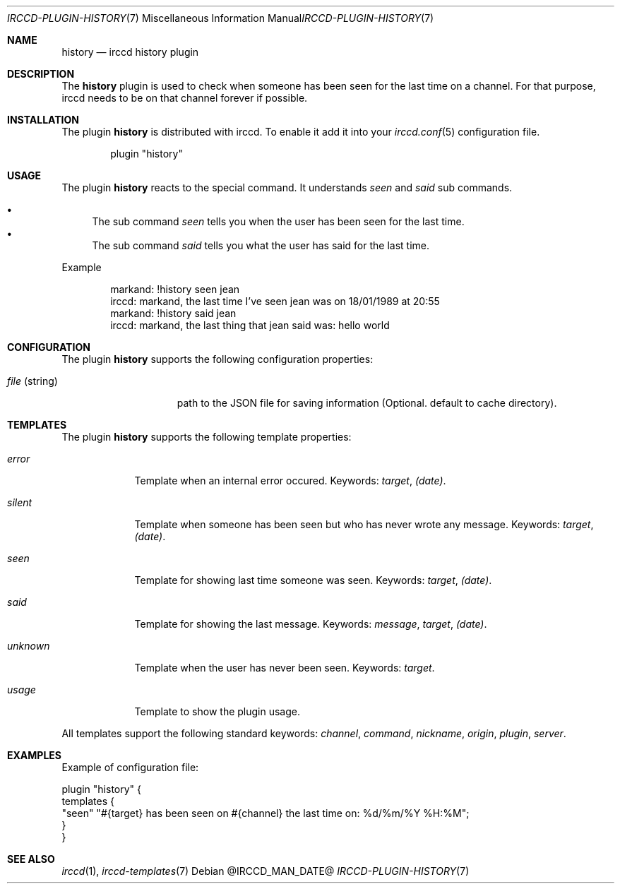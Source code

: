 .\"
.\" Copyright (c) 2013-2024 David Demelier <markand@malikania.fr>
.\"
.\" Permission to use, copy, modify, and/or distribute this software for any
.\" purpose with or without fee is hereby granted, provided that the above
.\" copyright notice and this permission notice appear in all copies.
.\"
.\" THE SOFTWARE IS PROVIDED "AS IS" AND THE AUTHOR DISCLAIMS ALL WARRANTIES
.\" WITH REGARD TO THIS SOFTWARE INCLUDING ALL IMPLIED WARRANTIES OF
.\" MERCHANTABILITY AND FITNESS. IN NO EVENT SHALL THE AUTHOR BE LIABLE FOR
.\" ANY SPECIAL, DIRECT, INDIRECT, OR CONSEQUENTIAL DAMAGES OR ANY DAMAGES
.\" WHATSOEVER RESULTING FROM LOSS OF USE, DATA OR PROFITS, WHETHER IN AN
.\" ACTION OF CONTRACT, NEGLIGENCE OR OTHER TORTIOUS ACTION, ARISING OUT OF
.\" OR IN CONNECTION WITH THE USE OR PERFORMANCE OF THIS SOFTWARE.
.\"
.Dd @IRCCD_MAN_DATE@
.Dt IRCCD-PLUGIN-HISTORY 7
.Os
.\" NAME
.Sh NAME
.Nm history
.Nd irccd history plugin
.\" DESCRIPTION
.Sh DESCRIPTION
The
.Nm
plugin is used to check when someone has been seen for the last time on a
channel. For that purpose, irccd needs to be on that channel forever if
possible.
.\" INSTALLATION
.Sh INSTALLATION
The plugin
.Nm
is distributed with irccd. To enable it add it into your
.Xr irccd.conf 5
configuration file.
.Pp
.Bd -literal -offset indent
plugin "history"
.Ed
.\" USAGE
.Sh USAGE
The plugin
.Nm history
reacts to the special command. It understands
.Ar seen
and
.Ar said
sub commands.
.Pp
.Bl -bullet -compact
.It
The sub command
.Ar seen
tells you when the user has been seen for the last time.
.It
The sub command
.Ar said
tells you what the user has said for the last time.
.El
.Pp
Example
.Bd -literal -offset Ds
markand: !history seen jean
irccd: markand, the last time I've seen jean was on 18/01/1989 at 20:55
markand: !history said jean
irccd: markand, the last thing that jean said was: hello world
.Ed
.\" CONFIGURATION
.Sh CONFIGURATION
The plugin
.Nm
supports the following configuration properties:
.Bl -tag -width "file (string)"
.It Va file No (string)
path to the JSON file for saving information (Optional. default to cache
directory).
.El
.\" TEMPLATES
.Sh TEMPLATES
The plugin
.Nm
supports the following template properties:
.Bl -tag -width unknown
.It Va error
Template when an internal error occured. Keywords:
.Em target , (date) .
.It Va silent
Template when someone has been seen but who has never wrote any message.
Keywords:
.Em target , (date) .
.It Va seen
Template for showing last time someone was seen. Keywords:
.Em target , (date) .
.It Va said
Template for showing the last message. Keywords:
.Em message , target , (date) .
.It Va unknown
Template when the user has never been seen. Keywords:
.Em target .
.It Va usage
Template to show the plugin usage.
.El
.Pp
All templates support the following standard keywords:
.Em channel , command , nickname , origin , plugin , server .
.\" EXAMPLES
.Sh EXAMPLES
Example of configuration file:
.Bd -literal
plugin "history" {
  templates {
    "seen" "#{target} has been seen on #{channel} the last time on: %d/%m/%Y %H:%M";
  }
}
.Ed
.\" SEE ALSO
.Sh SEE ALSO
.Xr irccd 1 ,
.Xr irccd-templates 7
